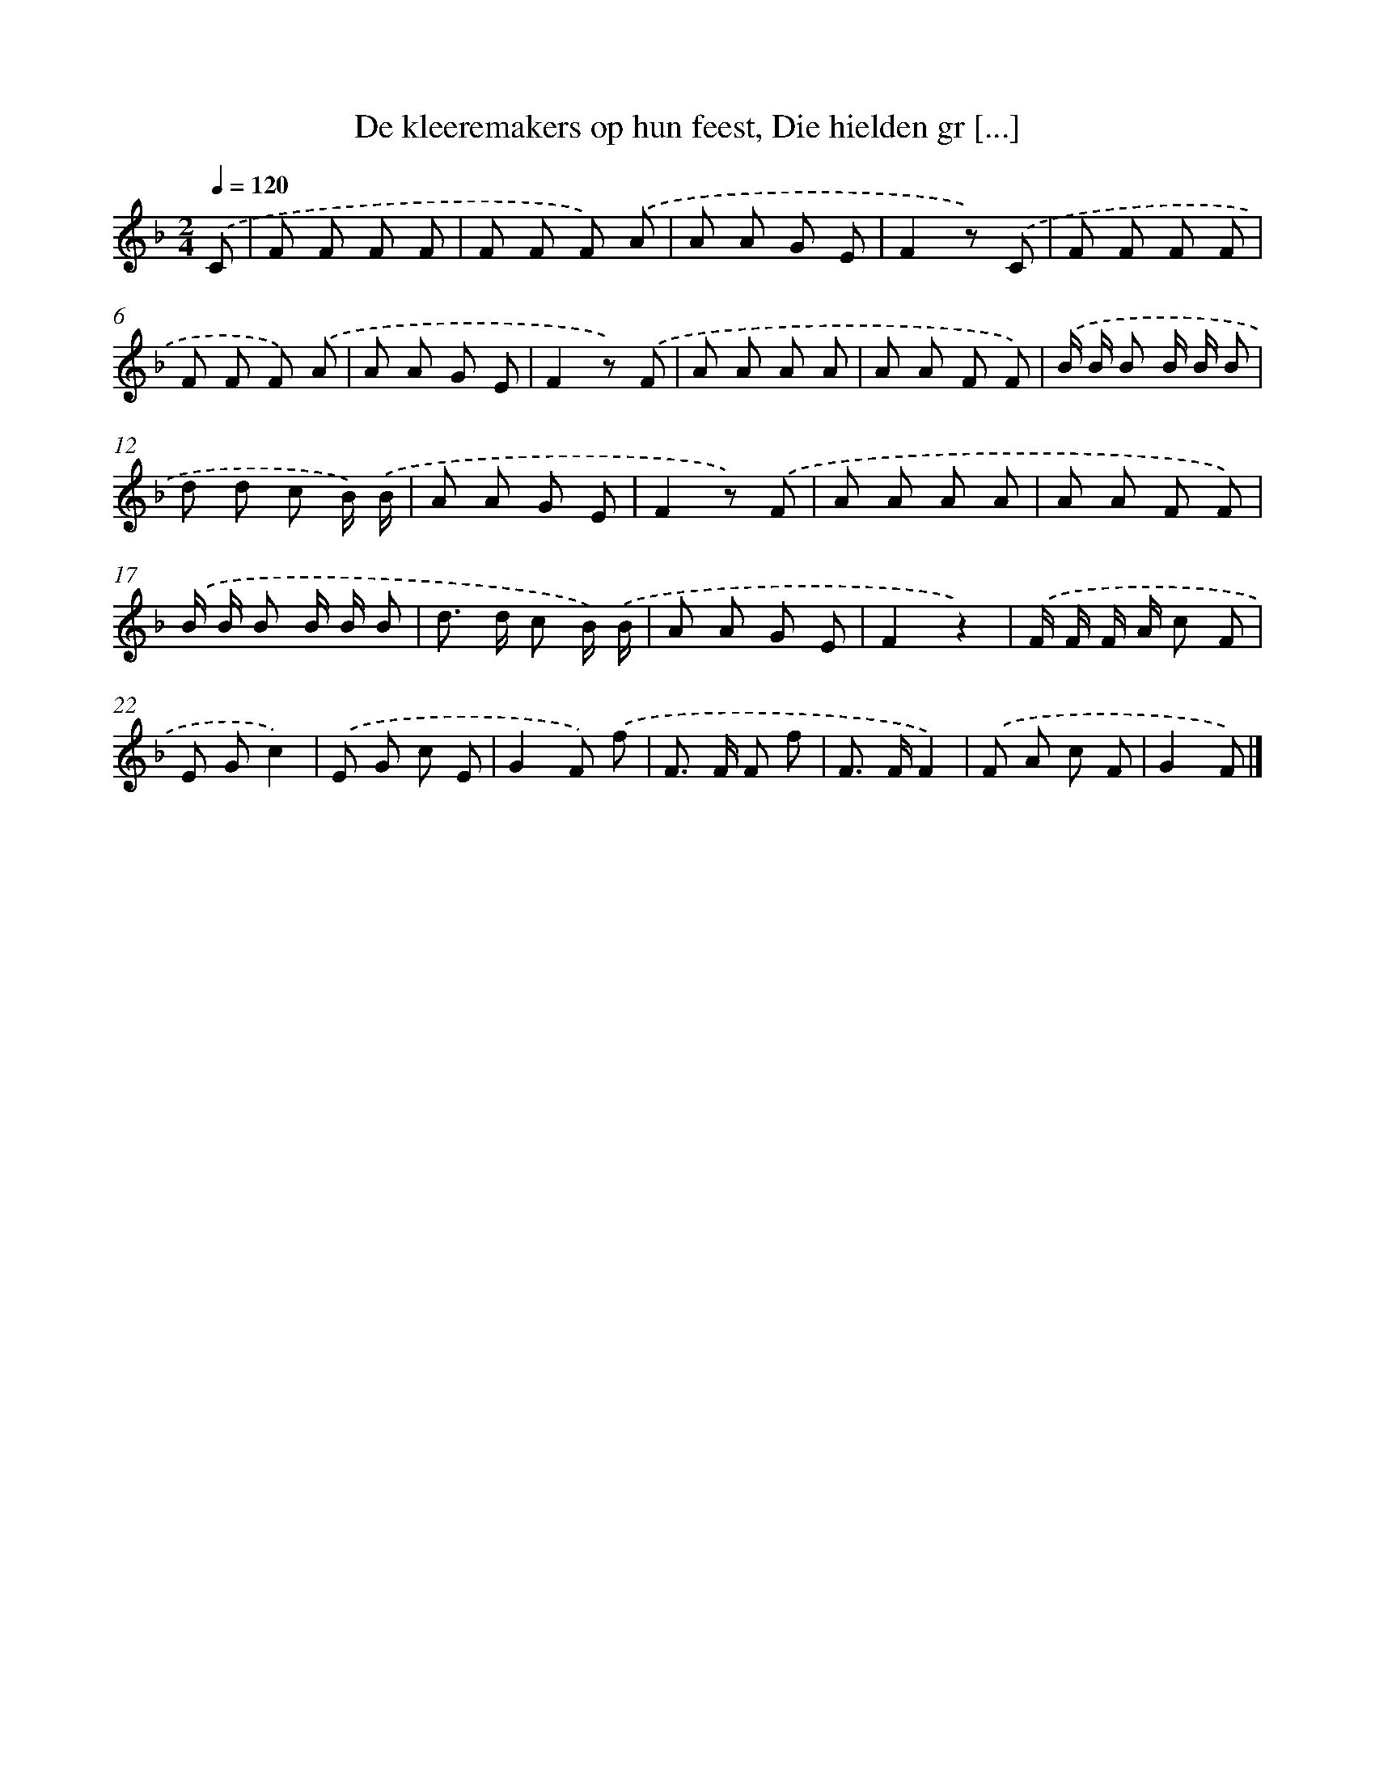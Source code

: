 X: 9642
T: De kleeremakers op hun feest, Die hielden gr [...]
%%abc-version 2.0
%%abcx-abcm2ps-target-version 5.9.1 (29 Sep 2008)
%%abc-creator hum2abc beta
%%abcx-conversion-date 2018/11/01 14:36:58
%%humdrum-veritas 1842278426
%%humdrum-veritas-data 682210454
%%continueall 1
%%barnumbers 0
L: 1/8
M: 2/4
Q: 1/4=120
K: F clef=treble
.('C [I:setbarnb 1]|
F F F F |
F F F) .('A |
A A G E |
F2z) .('C |
F F F F |
F F F) .('A |
A A G E |
F2z) .('F |
A A A A |
A A F F) |
.('B/ B/ B B/ B/ B |
d d c B/) .('B/ |
A A G E |
F2z) .('F |
A A A A |
A A F F) |
.('B/ B/ B B/ B/ B |
d> d c B/) .('B/ |
A A G E |
F2z2) |
.('F/ F/ F/ A/ c F |
E Gc2) |
.('E G c E |
G2F) .('f |
F> F F f |
F> FF2) |
.('F A c F |
G2F) |]
